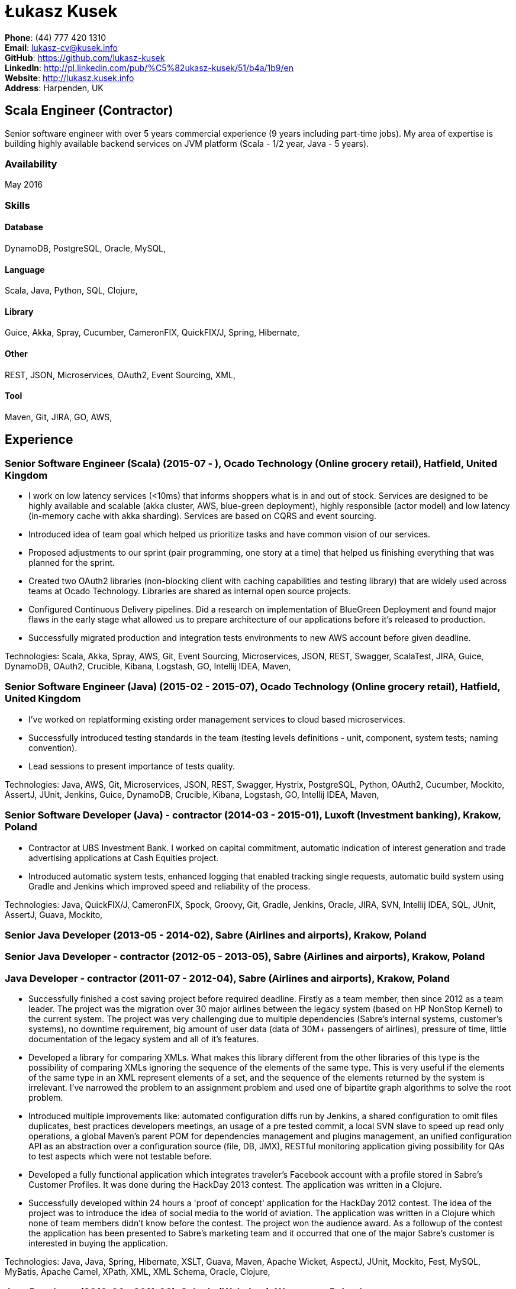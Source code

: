 = Łukasz Kusek

*Phone*: (44) 777 420 1310 +
*Email*: lukasz-cv@kusek.info +
*GitHub*: https://github.com/lukasz-kusek +
*LinkedIn*: http://pl.linkedin.com/pub/%C5%82ukasz-kusek/51/b4a/1b9/en +
*Website*: http://lukasz.kusek.info +
*Address*: Harpenden, UK

== Scala Engineer (Contractor)

Senior software engineer with over 5 years commercial experience (9 years including part-time jobs). My area of expertise is building highly available backend services on JVM platform (Scala - 1/2 year, Java - 5 years).

=== Availability

May 2016

=== Skills

==== Database
DynamoDB, PostgreSQL, Oracle, MySQL, 

==== Language
Scala, Java, Python, SQL, Clojure, 

==== Library
Guice, Akka, Spray, Cucumber, CameronFIX, QuickFIX/J, Spring, Hibernate, 

==== Other
REST, JSON, Microservices, OAuth2, Event Sourcing, XML, 

==== Tool
Maven, Git, JIRA, GO, AWS, 


== Experience

=== Senior Software Engineer (Scala) (2015-07 - ), Ocado Technology (Online grocery retail), Hatfield, United Kingdom
* I work on low latency services (&lt;10ms) that informs shoppers what is in and out of stock. Services are designed to be highly available and scalable (akka cluster, AWS, blue-green deployment), highly responsible (actor model) and low latency (in-memory cache with akka sharding). Services are based on CQRS and event sourcing.
* Introduced idea of team goal which helped us prioritize tasks and have common vision of our services.
* Proposed adjustments to our sprint (pair programming, one story at a time) that helped us finishing everything that was planned for the sprint.
* Created two OAuth2 libraries (non-blocking client with caching capabilities and testing library) that are widely used across teams at Ocado Technology. Libraries are shared as internal open source projects.
* Configured Continuous Delivery pipelines. Did a research on implementation of BlueGreen Deployment and found major flaws in the early stage what allowed us to prepare architecture of our applications before it's released to production.
* Successfully migrated production and integration tests environments to new AWS account before given deadline.

Technologies: Scala, Akka, Spray, AWS, Git, Event Sourcing, Microservices, JSON, REST, Swagger, ScalaTest, JIRA, Guice, DynamoDB, OAuth2, Crucible, Kibana, Logstash, GO, Intellij IDEA, Maven, 

=== Senior Software Engineer (Java) (2015-02 - 2015-07), Ocado Technology (Online grocery retail), Hatfield, United Kingdom
* I've worked on replatforming existing order management services to cloud based microservices.
* Successfully introduced testing standards in the team (testing levels definitions - unit, component, system tests; naming convention).
* Lead sessions to present importance of tests quality.

Technologies: Java, AWS, Git, Microservices, JSON, REST, Swagger, Hystrix, PostgreSQL, Python, OAuth2, Cucumber, Mockito, AssertJ, JUnit, Jenkins, Guice, DynamoDB, Crucible, Kibana, Logstash, GO, Intellij IDEA, Maven, 

=== Senior Software Developer (Java) - contractor (2014-03 - 2015-01), Luxoft (Investment banking), Krakow, Poland
* Contractor at UBS Investment Bank. I worked on capital commitment, automatic indication of interest generation and trade advertising applications at Cash Equities project.
* Introduced automatic system tests, enhanced logging that enabled tracking single requests, automatic build system using Gradle and Jenkins which improved speed and reliability of the process.

Technologies: Java, QuickFIX/J, CameronFIX, Spock, Groovy, Git, Gradle, Jenkins, Oracle, JIRA, SVN, Intellij IDEA, SQL, JUnit, AssertJ, Guava, Mockito, 

=== Senior Java Developer (2013-05 - 2014-02), Sabre (Airlines and airports), Krakow, Poland
=== Senior Java Developer - contractor (2012-05 - 2013-05), Sabre (Airlines and airports), Krakow, Poland
=== Java Developer - contractor (2011-07 - 2012-04), Sabre (Airlines and airports), Krakow, Poland
* Successfully finished a cost saving project before required deadline. Firstly as a team member, then since 2012 as a team leader. The project was the migration over 30 major airlines between the legacy system (based on HP NonStop Kernel) to the current system. The project was very challenging due to multiple dependencies (Sabre's internal systems, customer's systems), no downtime requirement, big amount of user data (data of 30M+ passengers of airlines), pressure of time, little documentation of the legacy system and all of it's features.
* Developed a library for comparing XMLs. What makes this library different from the other libraries of this type is the possibility of comparing XMLs ignoring the sequence of the elements of the same type. This is very useful if the elements of the same type in an XML represent elements of a set, and the sequence of the elements returned by the system is irrelevant. I've narrowed the problem to an assignment problem and used one of bipartite graph algorithms to solve the root problem.
* Introduced multiple improvements like: automated configuration diffs run by Jenkins, a shared configuration to omit files duplicates, best practices developers meetings, an usage of a pre tested commit, a local SVN slave to speed up read only operations, a global Maven's parent POM for dependencies management and plugins management, an unified configuration API as an abstraction over a configuration source (file, DB, JMX), RESTful monitoring application giving possibility for QAs to test aspects which were not testable before.
* Developed a fully functional application which integrates traveler's Facebook account with a profile stored in Sabre's Customer Profiles. It was done during the HackDay 2013 contest. The application was written in a Clojure.
* Successfully developed within 24 hours a 'proof of concept' application for the HackDay 2012 contest. The idea of the project was to introduce the idea of social media to the world of aviation. The application was written in a Clojure which none of team members didn't know before the contest. The project won the audience award. As a followup of the contest the application has been presented to Sabre's marketing team and it occurred that one of the major Sabre's customer is interested in buying the application.

Technologies: Java, Java, Spring, Hibernate, XSLT, Guava, Maven, Apache Wicket, AspectJ, JUnit, Mockito, Fest, MySQL, MyBatis, Apache Camel, XPath, XML, XML Schema, Oracle, Clojure, 

=== Java Developer (2010-06 - 2011-06), Sylogic (Websites), Warszawa, Poland
* I've been developing web applications for customers. I took part of whole process of creating application (gathering requirements, analysis, designing, developing and deployment)

Technologies: Java, Spring, Hibernate, JSF, Maven, Apache Wicket, Tiles, Intellij IDEA, 

=== Linux administrator (2006-01 - 2009-07), ConSol* Consulting &amp; Solutions Software Poland (CRM), Krakow, Poland
* I've built and been maintaining infrastructure for a technology company which employed 30 developers.
* Developed income optimizer for hospitals. Successfully deployed at the hospital in Sucha Beskidzka.
* Researched and developed a 'proof of concept' application WebCTI - Asterisk / ConSol* CM in a single person R&amp;D project.

Technologies: Linux, Bash, awk, Java, Apache Wicket, Spring, Hibernate, Maven, Intellij IDEA, 


== Recommendations
"Working with Łukasz is a real pleasure. Extreme attention to details, always willing to help others, very fast at providing reliable development results. His technical knowledge is very good, allowing to propose the best solutions for solving problems. He's one of the best developers I've met."
Szymon Paluchowski, April 7, 2013

"Łukasz has proven to be one of the most valuable team members, with his wide technical knowledge, willingness to learn and - especially - unbelievable attention to details. Łukasz always aimed for the complete, perfect solution to a problem - half-measures never satisfied him. I would gladly work with him again."
Maciej Hamiga, January 6, 2013


== Learning

=== Education

AGH University of Science and Technology in Cracow (2004 - 2009), Computer Science


=== Conferences / trainings

Uncle Bob's Advanced TDD (2015)

GeeCon (2014)

JDD (2013)

Java Developers’ Day (2008)

Java Developers’ Day (2006)


=== Other

Currently learning Scala and Clojure.

